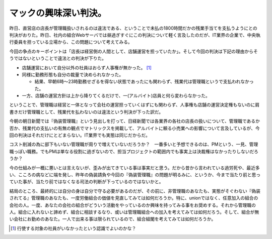 マックの興味深い判決。
======================

昨日、直営店の店長が管理職扱いされるのは違法である、ということで未払の1800時間だかの残業手当てを支払うようにとの判決がおりた。昨日、社内の組合Webサーバでは昼過ぎすぐにこの判決について軽く言及したのだが、IT業界の企業で、中央執行委員を担っている立場から、この問題について考えてみる。



今回の争点のキーポイントは「店長は経営側の人間として、店舗運営を担っていたか」。そして今回の判決は下記の理由からそうではないということで違法との判決が下りた。

* 店舗運営において自分以外の社員はおらず人事権が無かった。 [#]_ 

* 同様に勤務形態も自分の裁量で決められなかった。


  * 結果、早朝6時～23時勤務せざるを得ない状態であったにも関わらず、残業代は管理職というで支払われなかった。


* 一方、店舗の運営方針は上から降りてくるだけで、一(アルバイト)店員と何ら変わらなかった。

ということで、管理職は経営と一体となって会社の運営担っていくはずにも関わらず、人事権も店舗の運営決定権もないのに肩書きだけ管理職として、残業代を払わないのは違法という判決が下った訳だ。



今朝の朝日新聞では『偽装管理職』という見出しを打って、日経新聞では各業界の各社の店長の扱いについて、管理職であるか否か、残業代の支払いの有無の観点でマトリックスを掲載して、アルバイトに頼る小売業への影響について言及しているが、今回の判決はそれだけにとどまらない。IT業界でも実態は同じだからだ。



コスト削減の為に部下もいない管理職が周りで増えていないだろうか？　一番多いと予想できるのは、PMという、一見、管理職っぽい職務。でもPMは単なる役割に過ぎないので、担当プロジェクトの範囲内でも事実上は決裁権はなかったりしないだろうか？



今の仕組みが一概に悪いとは言えないが、歪みが出てきている事は事実だと思う。だから昔から言われている過労死や、最近多い、こころの病などに端を発し、昨年の偽装請負や今回の『偽装管理職』の問題が明るみに、というか、今まで当たり前と思っていた事が、当たり前ではなくなる司法の判断が下っているのではないかと。



結局のところ、最終的には自分の身は自分で守る必要があるのだが、その前に、非管理職のあなたも、実態がそぐわない『偽装されてる』管理職のあなたも、一度労働組合の価値を見直してみては如何だろうか。特に、unionではなく、任意加入の組合の会社の人。一度、あなたの会社の組合がどういう活動をやっているのか興味を持ってみる事をお奨めする。それから管理職の人。組合に入れないと諦めず、組合に相談するなり、或いは管理職組合への加入を考えてみては如何だろう。そして、組合が無い会社にお勤めのあなた。一人で出来る事は限られているので、組合組閣を考えてみては如何だろうか。




.. [#] 行使する対象の社員がいなかったという認識でよいのかな？


.. author:: default
.. categories:: work
.. tags::
.. comments::
